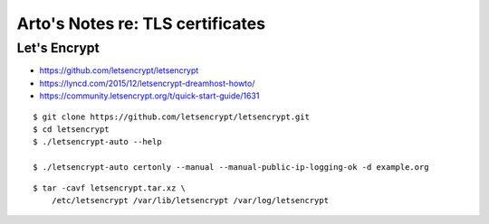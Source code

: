 *********************************
Arto's Notes re: TLS certificates
*********************************

Let's Encrypt
=============

* https://github.com/letsencrypt/letsencrypt
* https://lyncd.com/2015/12/letsencrypt-dreamhost-howto/
* https://community.letsencrypt.org/t/quick-start-guide/1631

::

   $ git clone https://github.com/letsencrypt/letsencrypt.git
   $ cd letsencrypt
   $ ./letsencrypt-auto --help

   $ ./letsencrypt-auto certonly --manual --manual-public-ip-logging-ok -d example.org

::

   $ tar -cavf letsencrypt.tar.xz \
       /etc/letsencrypt /var/lib/letsencrypt /var/log/letsencrypt
